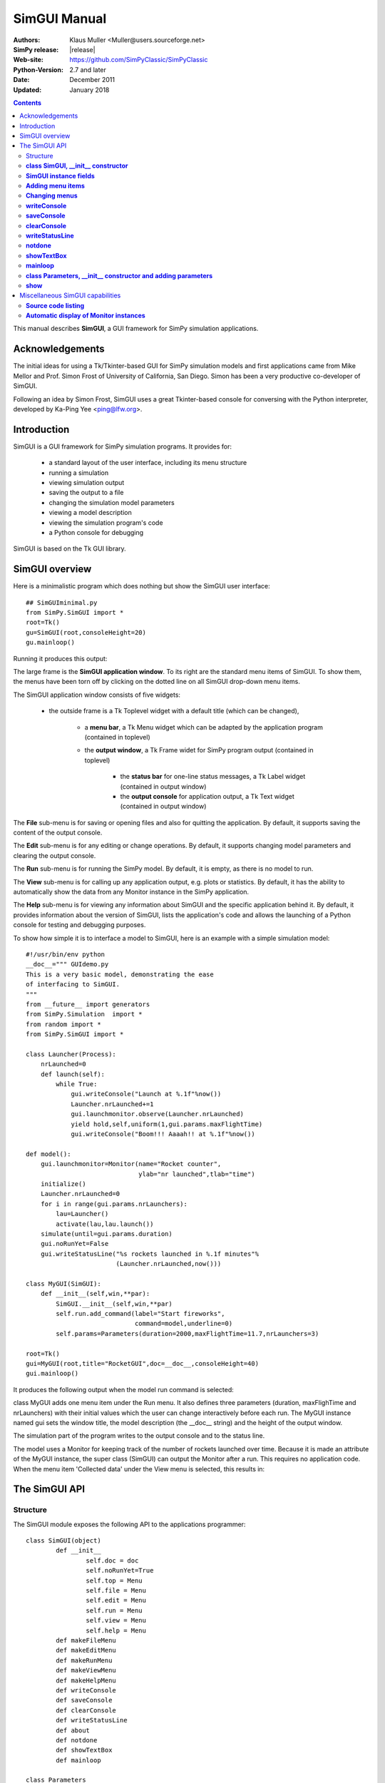 

=========================
 SimGUI Manual
=========================

:Authors: Klaus Muller <Muller@users.sourceforge.net>
:SimPy release: |release|
:Web-site: https://github.com/SimPyClassic/SimPyClassic
:Python-Version: 2.7 and later
:Date: December 2011
:Updated: January 2018


.. contents:: Contents
   :depth: 2

This manual describes **SimGUI**, a GUI framework for SimPy simulation applications.

Acknowledgements
================

The initial ideas for using a Tk/Tkinter-based GUI for SimPy simulation models
and first applications came from Mike Mellor and Prof. Simon Frost of University
of California, San Diego. Simon has been a very productive co-developer of SimGUI.

Following an idea by Simon Frost, SimGUI uses a great Tkinter-based console for conversing
with the Python interpreter, developed by Ka-Ping Yee <ping@lfw.org>.

Introduction
============

SimGUI is a GUI framework for SimPy simulation programs. It provides for:

	- a standard layout of the user interface, including its menu structure
	- running a simulation
	- viewing simulation output
	- saving the output to a file
	- changing the simulation model parameters
	- viewing a model description
	- viewing the simulation program's code
	- a Python console for debugging

SimGUI is based on the Tk GUI library.

SimGUI overview
===============

Here is a minimalistic program which does nothing but show the SimGUI user interface::

    ## SimGUIminimal.py
    from SimPy.SimGUI import *
    root=Tk()
    gu=SimGUI(root,consoleHeight=20)
    gu.mainloop()

Running it produces this output:

.. image:: /_static/images/gui_manual/Minimal.png

The large frame is the **SimGUI application window**. To its right are
the standard menu items of SimGUI. To show them, the menus have been torn off by
clicking on the dotted line on all SimGUI drop-down menu items.

The SimGUI application window consists of five widgets:

	- the outside frame is a Tk Toplevel widget with a default title (which can be changed),

		- a **menu bar**, a Tk Menu widget which can be adapted by the application program (contained in toplevel)
		- the **output window**, a Tk Frame widet for SimPy program output (contained in toplevel)

			- the **status bar** for one-line status messages, a Tk Label widget (contained in output window)

			- the **output console** for application output, a Tk Text widget (contained in output window)

The **File** sub-menu is for saving or opening files and also for quitting the application. By default, it supports
saving the content of the output console.

The **Edit** sub-menu is for any editing or change operations. By default, it supports changing model parameters
and clearing the output console.

The **Run** sub-menu is for running the SimPy model. By default, it is empty, as there is no model to run.

The **View** sub-menu is for calling up any application output, e.g. plots or statistics. By default, it has the ability
to automatically show the data from any Monitor instance in the SimPy application.

The **Help** sub-menu is for viewing any information about SimGUI and the specific application behind it.
By default, it provides information about the version of SimGUI, lists the application's code and allows
the launching of a Python console for testing and debugging purposes.

To show how simple it is to interface a model to SimGUI, here is an example with a simple simulation model::

    #!/usr/bin/env python
    __doc__=""" GUIdemo.py
    This is a very basic model, demonstrating the ease
    of interfacing to SimGUI.
    """
    from __future__ import generators
    from SimPy.Simulation  import *
    from random import *
    from SimPy.SimGUI import *

    class Launcher(Process):
        nrLaunched=0
        def launch(self):
            while True:
                gui.writeConsole("Launch at %.1f"%now())
                Launcher.nrLaunched+=1
                gui.launchmonitor.observe(Launcher.nrLaunched)
                yield hold,self,uniform(1,gui.params.maxFlightTime)
                gui.writeConsole("Boom!!! Aaaah!! at %.1f"%now())

    def model():
        gui.launchmonitor=Monitor(name="Rocket counter",
                                  ylab="nr launched",tlab="time")
        initialize()
        Launcher.nrLaunched=0
        for i in range(gui.params.nrLaunchers):
            lau=Launcher()
            activate(lau,lau.launch())
        simulate(until=gui.params.duration)
        gui.noRunYet=False
        gui.writeStatusLine("%s rockets launched in %.1f minutes"%
                            (Launcher.nrLaunched,now()))

    class MyGUI(SimGUI):
        def __init__(self,win,**par):
            SimGUI.__init__(self,win,**par)
            self.run.add_command(label="Start fireworks",
                                 command=model,underline=0)
            self.params=Parameters(duration=2000,maxFlightTime=11.7,nrLaunchers=3)

    root=Tk()
    gui=MyGUI(root,title="RocketGUI",doc=__doc__,consoleHeight=40)
    gui.mainloop()


It produces the following output when the model run command is selected:

.. image:: /_static/images/gui_manual/GUIdemo.png

class MyGUI adds one menu item under the Run menu. It also defines three parameters
(duration, maxFlighTime and nrLaunchers) with their initial values which the user can
change interactively before each run. The MyGUI instance named gui sets the
window title, the model description (the __doc__ string) and the height of the
output window.

The simulation part of the program writes to the output console and to the status line.

The model uses a Monitor for keeping track of the number of rockets launched over
time. Because it is made an attribute of the MyGUI instance, the super class
(SimGUI) can output the Monitor after a run. This requires no application code.
When the menu item 'Collected data' under the View menu is selected, this
results in:

.. image:: /_static/images/gui_manual/GUIdemoMoni.png

The SimGUI API
===============

Structure
---------
The SimGUI module exposes the following API to the applications programmer::

	class SimGUI(object)
		def __init__
			self.doc = doc
			self.noRunYet=True
			self.top = Menu
			self.file = Menu
			self.edit = Menu
			self.run = Menu
			self.view = Menu
			self.help = Menu
		def makeFileMenu
		def makeEditMenu
		def makeRunMenu
		def makeViewMenu
		def makeHelpMenu
		def writeConsole
		def saveConsole
		def clearConsole
		def writeStatusLine
		def about
		def notdone
		def showTextBox
		def mainloop

	class Parameters
		def __init__
		def show


**class SimGUI, __init__ constructor**
--------------------------------------
Encapsulates the SimGUI functionality.

Call:
	**<variable>.SimGUI(win[,optional parameters])**

Mandatory parameters:
	- **win** : the master widget in which the SimGUI widgets are embedded

Optional parameters:
	- **title=SimGUI** : the title of the top level window (string)
	- **doc=None** : the model description (string)
	- **consoleHeight=50** : the height of the output console in lines (positive integer)

Return value:
	Returns a reference to the SimGUI instance.

**SimGUI instance fields**
---------------------------------------------------
In addition to the constructor parameters, the SimGUI fields of interest
to the applications programmer are:

	- **self.noRunYet=True** : a predicate indicating whether the model has been run yet; must be set to True after each model run; should be tested by application program before any run-dependent output is produced (boolean)
	- **self.top = Menu** : the top level menu widget (menu bar)
	- **self.file = Menu** : the 'File' menu widger
	- **self.edit = Menu** : the 'Edit' menu widget
	- **self.run = Menu** : the 'Run' menu widget
	- **self.view = Menu** : the 'View' menu widget
	- **self.help = Menu** : the 'Help' menu widget

**Adding menu items**
----------------------
Menu items can be added to SimGUI submenus by:

	**<menufield>.add_command(label= <string,command=<callable>, underline=<integer>)**

E.g. *self.run.add_command(label="Start fireworks",command=model,underline=0)*. This is all
standard Tk/Tkinter syntax -- read any Tk/Tkinter manual or book.

**Changing menus**
--------------------
Any of the submenus provided by SimGUI can be replaced by overloading one or
more of the methods **makeFileMenu, makeEditMenu, makeRunMenu, makeViewMenu,
makeHelpMenu**. This is done by defining the methods to be overloaded in the SimGUI
subclass.

The overloading method should look like::

	def makeFileMenu():
		self.file = Menu(self.top)
		self.file.add_command(label='Save some results',
                              command=self.saveResults, underline=0)
		self.file.add_command(label='Get out of here',
                         command=self.win.quit,underline=0)
		self.top.add_cascade(label='File',menu=self.file,underline=0)

*Note: It is advisable to keep the basic the SimGUI menu structure in order
to maintain the SimGUI look-and-feel.*

**writeConsole**
----------------

Writes a string into the output console Text widget, with newline at end.

Call:

	**<SimGUI instance>.writeConsole(text)**

Mandatory parameters:
	None.

Optional parameters:
	- **text=''** : text to write (string)

Return value:
	None.

**saveConsole**
---------------
Saves output console to a text file which the user is prompted to name.

Call:
	**<SimGUI instance>.saveConsole()**

Mandatory parameters:
	None

Optional parameters:
	None

Return value:
	None

**clearConsole**
----------------
Clears output console.

Call:
	**<SimGUI instance>.clearConsole()**

Mandatory parameters:
	None

Optional parameters:
	None

Return value:
	None

**writeStatusLine**
--------------------
Writes a one-line string to the status line.

Call:

	**<SimGUI instance>.writeStatusLine(text)**

Mandatory parameters:
	None.

Optional parameters:
	- **text=''** : text to write (string, not longer than 80 character)

Return value:
	None.

**notdone**
-----------

Brings up a warning box staing that a feature is not implemented yet.
Useful during development of application.

Call:

	**<SimGUI instance>.notdone()**

Mandatory parameters:
	None.

Optional parameters:
	None.

Return value:
	None.

**showTextBox**
---------------
Pops up a text box (Text widget)with a text in it.

Call:

	**<SimGUI instance>.showTextBox(optional parameters)**

Mandatory parameters:
	None.

Optional parameters:
	- **title=''** : title of text box (string)
	- **text=''** : text to write (string)
	- **width=80** : width of box in characters (positive integer)
	- **height=10** : height of box in lines (positive integer)

Return value:
	None.

**mainloop**
------------
Starts up SimGUI execution.

Call:
	**<SimGUI instance>.mainloop()**

Mandatory parameters:
	None.

Optional parameters:
	None.

Return value:
	None

**class Parameters, __init__ constructor and adding parameters**
----------------------------------------------------------------
This class provides for interactive user changes of model parameters. Any user-input
is checked against the type of the original (default) value of the parameter.In this version,
parameters of type integer, floating point, text and list are supported.
Boolean parameters can be implemented by using 0 for False and 1 for True.

Example:
	gui.params=Parameters(endtime=2000,
	numberCustomers=50,
	interval=10.0,
	trace=0)

	This results in parameters gui.params.numberCustomers, gui.params.interval and gui.params.trace.

Call:
	**<SimGUI instance>.params=Parameters(par)** (constructor)
	**<SimGUI instance>.params.<name>=<value>** (adding parameters)

Mandatory parameters:
	- **par** : one or more pairs *<name>=<value>*, separated by commas. <value> must be one of the four types supported.

	- **<name>** : the parameter name (any legal Python identifier)

	- **<value>** : the parameter's initial value (must be one of the four types supported, i.e. integer/boolean, floating point, text and list)
Optional parameters:
	None.

Return value:
	A Parameter instance.

**show**
--------
Returns the parameter name/value pairs of a Parameter instance in pretty-printed form
(one pair per line).

Call:
	**<Parameter instance>.show()**

Mandatory parameters:
	None.

Optional parameters:
	None.

Return value:
	A string with the name/value pairs separated by newline ('\n').

Miscellaneous SimGUI capabilities
=================================

**Source code listing**
-----------------------------
The 'Model code' item of the 'Help' submenu lists the application code
of a running SimGUI application by outputting the content of sys.argv[0].
No user programming is required for this.

**Automatic display of Monitor instances**
----------------------------------------------
After a model run, any Monitor instance which is referred to by a SimGUI (sub)class instance
is shown in the output console by the 'Collected data' item on the 'View'
submenu. Just e.g. **gui.waitMon=Monitor("Waiting times")**, where gui refers to
a SimGUI (sub)class instance, is enough to facilitate this.


$Revision: 297 $ $Date: 2009-03-31 02:24:46 +1300 (Tue, 31 Mar 2009) $ kgm
